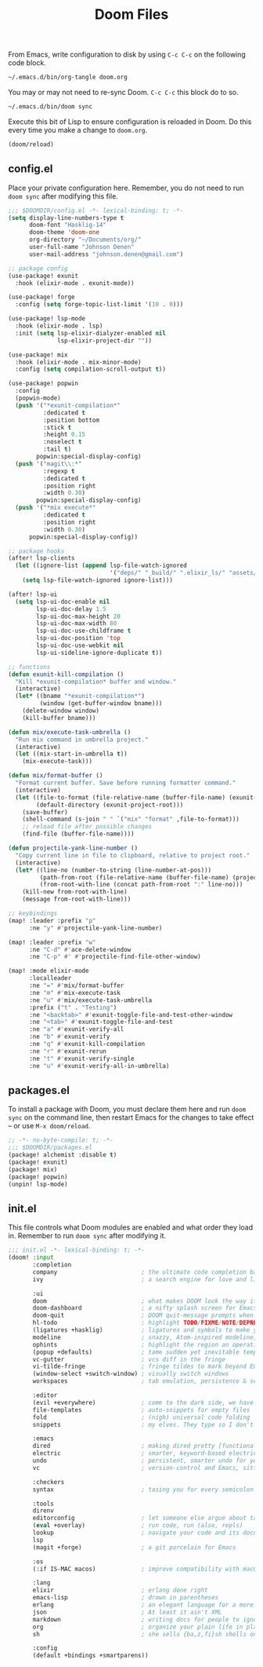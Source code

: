 #+TITLE: Doom Files
#+STARTUP: inlineimages nofold

From Emacs, write configuration to disk by using =C-c C-c= on the following
code block.

#+BEGIN_SRC sh :export none :results silent :eval yes
~/.emacs.d/bin/org-tangle doom.org
#+END_SRC

You may or may not need to re-sync Doom. =C-c C-c= this block do to so.

#+BEGIN_SRC sh :export none :results silent :eval yes
~/.emacs.d/bin/doom sync
#+END_SRC

Execute this bit of Lisp to ensure configuration is reloaded in Doom. Do
this every time you make a change to =doom.org=.

#+BEGIN_SRC emacs-lisp :export none :results silent :eval yes
(doom/reload)
#+END_SRC

** Table of Contents :TOC_3:noexport:
  - [[#configel][config.el]]
  - [[#packagesel][packages.el]]
  - [[#initel][init.el]]

** config.el
Place your private configuration here. Remember, you do not need to run
=doom sync= after modifying this file.

#+BEGIN_SRC emacs-lisp :tangle ~/.doom.d/config.el :eval no
;;; $DOOMDIR/config.el -*- lexical-binding: t; -*-
(setq display-line-numbers-type t
      doom-font "Hasklig-14"
      doom-theme 'doom-one
      org-directory "~/Documents/org/"
      user-full-name "Johnson Denen"
      user-mail-address "johnson.denen@gmail.com")

;; package config
(use-package! exunit
  :hook (elixir-mode . exunit-mode))

(use-package! forge
  :config (setq forge-topic-list-limit '(10 . 0)))

(use-package! lsp-mode
  :hook (elixir-mode . lsp)
  :init (setq lsp-elixir-dialyzer-enabled nil
              lsp-elixir-project-dir ""))

(use-package! mix
  :hook (elixir-mode . mix-minor-mode)
  :config (setq compilation-scroll-output t))

(use-package! popwin
  :config
  (popwin-mode)
  (push '("*exunit-compilation*"
          :dedicated t
          :position bottom
          :stick t
          :height 0.15
          :noselect t
          :tail t)
        popwin:special-display-config)
  (push '("magit\\:*"
          :regexp t
          :dedicated t
          :position right
          :width 0.30)
        popwin:special-display-config)
  (push '("*mix execute*"
          :dedicated t
          :position right
          :width 0.30)
      popwin:special-display-config))

;; package hooks
(after! lsp-clients
  (let ((ignore-list (append lsp-file-watch-ignored
                             '("deps/" "_build/" ".elixir_ls/" "assets/" "docs/"))))
    (setq lsp-file-watch-ignored ignore-list)))

(after! lsp-ui
  (setq lsp-ui-doc-enable nil
        lsp-ui-doc-delay 1.5
        lsp-ui-doc-max-height 20
        lsp-ui-doc-max-width 80
        lsp-ui-doc-use-childframe t
        lsp-ui-doc-position 'top
        lsp-ui-doc-use-webkit nil
        lsp-ui-sideline-ignore-duplicate t))

;; functions
(defun exunit-kill-compilation ()
  "Kill *exunit-compilation* buffer and window."
  (interactive)
  (let* ((bname "*exunit-compilation*")
         (window (get-buffer-window bname)))
    (delete-window window)
    (kill-buffer bname)))

(defun mix/execute-task-umbrella ()
  "Run mix command in umbrella project."
  (interactive)
  (let ((mix-start-in-umbrella t))
    (mix-execute-task)))

(defun mix/format-buffer ()
  "Format current buffer. Save before running formatter command."
  (interactive)
  (let ((file-to-format (file-relative-name (buffer-file-name) (exunit-project-root)))
        (default-directory (exunit-project-root)))
    (save-buffer)
    (shell-command (s-join " " `("mix" "format" ,file-to-format)))
    ;; reload file after possible changes
    (find-file (buffer-file-name))))

(defun projectile-yank-line-number ()
  "Copy current line in file to clipboard, relative to project root."
  (interactive)
  (let* ((line-no (number-to-string (line-number-at-pos)))
         (path-from-root (file-relative-name (buffer-file-name) (projectile-project-root)))
         (from-root-with-line (concat path-from-root ":" line-no)))
    (kill-new from-root-with-line)
    (message from-root-with-line)))

;; keybindings
(map! :leader :prefix "p"
      :ne "y" #'projectile-yank-line-number)

(map! :leader :prefix "w"
      :ne "C-d" #'ace-delete-window
      :ne "C-p" #' #'projectile-find-file-other-window)

(map! :mode elixir-mode
      :localleader
      :ne "=" #'mix/format-buffer
      :ne "m" #'mix-execute-task
      :ne "u" #'mix/execute-task-umbrella
      :prefix ("t" . "Testing")
      :ne "<backtab>" #'exunit-toggle-file-and-test-other-window
      :ne "<tab>" #'exunit-toggle-file-and-test
      :ne "a" #'exunit-verify-all
      :ne "b" #'exunit-verify
      :ne "q" #'exunit-kill-compilation
      :ne "r" #'exunit-rerun
      :ne "t" #'exunit-verify-single
      :ne "u" #'exunit-verify-all-in-umbrella)
#+END_SRC
** packages.el
To install a package with Doom, you must declare them here and run =doom sync=
on the command line, then restart Emacs for the changes to take effect -- or
use =M-x doom/reload=.

#+BEGIN_SRC emacs-lisp :tangle ~/.doom.d/packages.el :eval no
;; -*- no-byte-compile: t; -*-
;;; $DOOMDIR/packages.el
(package! alchemist :disable t)
(package! exunit)
(package! mix)
(package! popwin)
(unpin! lsp-mode)
#+END_SRC

** init.el
This file controls what Doom modules are enabled and what order they load
in. Remember to run =doom sync= after modifying it.

#+BEGIN_SRC emacs-lisp :tangle ~/.doom.d/init.el :eval no
;;; init.el -*- lexical-binding: t; -*-
(doom! :input
       :completion
       company                        ; the ultimate code completion backend
       ivy                            ; a search engine for love and life

       :ui
       doom                           ; what makes DOOM look the way it does
       doom-dashboard                 ; a nifty splash screen for Emacs
       doom-quit                      ; DOOM quit-message prompts when you quit Emacs
       hl-todo                        ; highlight TODO/FIXME/NOTE/DEPRECATED/HACK/REVIEW
       (ligatures +hasklig)           ; ligatures and symbols to make your code pretty again
       modeline                       ; snazzy, Atom-inspired modeline, plus API
       ophints                        ; highlight the region an operation acts on
       (popup +defaults)              ; tame sudden yet inevitable temporary windows
       vc-gutter                      ; vcs diff in the fringe
       vi-tilde-fringe                ; fringe tildes to mark beyond EOB
       (window-select +switch-window) ; visually switch windows
       workspaces                     ; tab emulation, persistence & separate workspaces

       :editor
       (evil +everywhere)             ; come to the dark side, we have cookies
       file-templates                 ; auto-snippets for empty files
       fold                           ; (nigh) universal code folding
       snippets                       ; my elves. They type so I don't have to

       :emacs
       dired                          ; making dired pretty [functional]
       electric                       ; smarter, keyword-based electric-indent
       undo                           ; persistent, smarter undo for your inevitable mistakes
       vc                             ; version-control and Emacs, sitting in a tree

       :checkers
       syntax                         ; tasing you for every semicolon you forget

       :tools
       direnv
       editorconfig                   ; let someone else argue about tabs vs spaces
       (eval +overlay)                ; run code, run (also, repls)
       lookup                         ; navigate your code and its documentation
       lsp
       (magit +forge)                 ; a git porcelain for Emacs

       :os
       (:if IS-MAC macos)             ; improve compatibility with macOS

       :lang
       elixir                         ; erlang done right
       emacs-lisp                     ; drown in parentheses
       erlang                         ; an elegant language for a more civilized age
       json                           ; At least it ain't XML
       markdown                       ; writing docs for people to ignore
       org                            ; organize your plain life in plain text
       sh                             ; she sells {ba,z,fi}sh shells on the C xor

       :config
       (default +bindings +smartparens))
#+END_SRC
